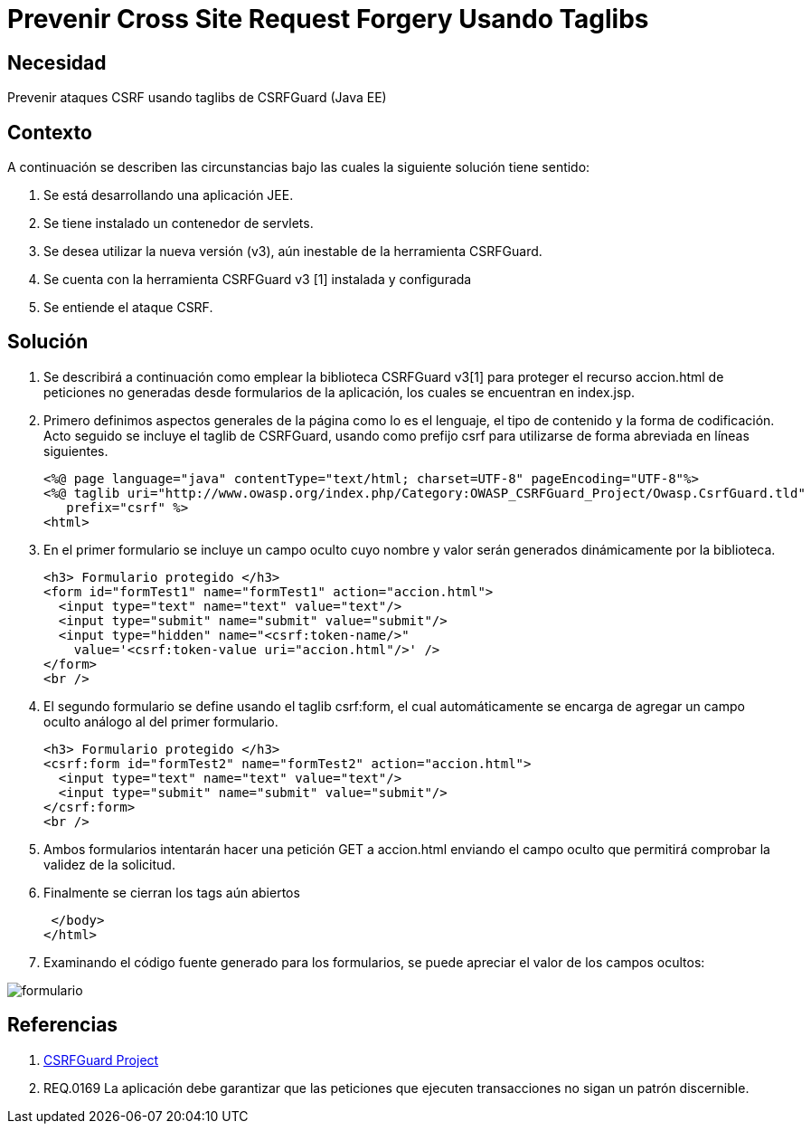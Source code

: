 :slug: kb/java/prevenir-csrf-taglibs/
:eth: no
:category: java
:description: TODO
:keywords: TODO
:kb: yes

= Prevenir Cross Site Request Forgery Usando Taglibs

== Necesidad

Prevenir ataques CSRF usando taglibs de CSRFGuard (Java EE)

== Contexto

A continuación se describen las circunstancias bajo las cuales la siguiente 
solución tiene sentido:

. Se está desarrollando una aplicación JEE.
. Se tiene instalado un contenedor de servlets.
. Se desea utilizar la nueva versión (v3), aún inestable de la herramienta 
CSRFGuard.
. Se cuenta con la herramienta CSRFGuard v3 [1] instalada y configurada
. Se entiende el ataque CSRF.

== Solución

. Se describirá a continuación como emplear la biblioteca CSRFGuard v3[1] para 
proteger el recurso accion.html de peticiones no generadas desde formularios de 
la aplicación, los cuales se encuentran en index.jsp.

. Primero definimos aspectos generales de la página como lo es el lenguaje, el 
tipo de contenido y la forma de codificación. Acto seguido se incluye el taglib 
de CSRFGuard, usando como prefijo csrf para utilizarse de forma abreviada en 
líneas siguientes.
+
[source, html, linenums]
----
<%@ page language="java" contentType="text/html; charset=UTF-8" pageEncoding="UTF-8"%>
<%@ taglib uri="http://www.owasp.org/index.php/Category:OWASP_CSRFGuard_Project/Owasp.CsrfGuard.tld"
   prefix="csrf" %>
<html>
----

. En el primer formulario se incluye un campo oculto cuyo nombre y valor serán 
generados dinámicamente por la biblioteca.
+
[source, html, linenums]
----
<h3> Formulario protegido </h3>
<form id="formTest1" name="formTest1" action="accion.html">
  <input type="text" name="text" value="text"/>
  <input type="submit" name="submit" value="submit"/>
  <input type="hidden" name="<csrf:token-name/>"
    value='<csrf:token-value uri="accion.html"/>' />
</form>
<br />
----

. El segundo formulario se define usando el taglib csrf:form, el cual 
automáticamente se encarga de agregar un campo oculto análogo al del primer 
formulario.
+
[source, html, linenums]
----
<h3> Formulario protegido </h3>
<csrf:form id="formTest2" name="formTest2" action="accion.html">
  <input type="text" name="text" value="text"/>
  <input type="submit" name="submit" value="submit"/>
</csrf:form>
<br />
----

. Ambos formularios intentarán hacer una petición GET a accion.html enviando el 
campo oculto que permitirá comprobar la validez de la solicitud.

. Finalmente se cierran los tags aún abiertos
+
[source, html, linenums]
----
 </body>
</html>
----

. Examinando el código fuente generado para los formularios, se puede apreciar 
el valor de los campos ocultos:

image::formulario.png[formulario]

== Referencias

. https://www.owasp.org/index.php/Category:OWASP_CSRFGuard_Project[CSRFGuard Project]
. REQ.0169 La aplicación debe garantizar que las peticiones que ejecuten 
transacciones no sigan un patrón discernible.